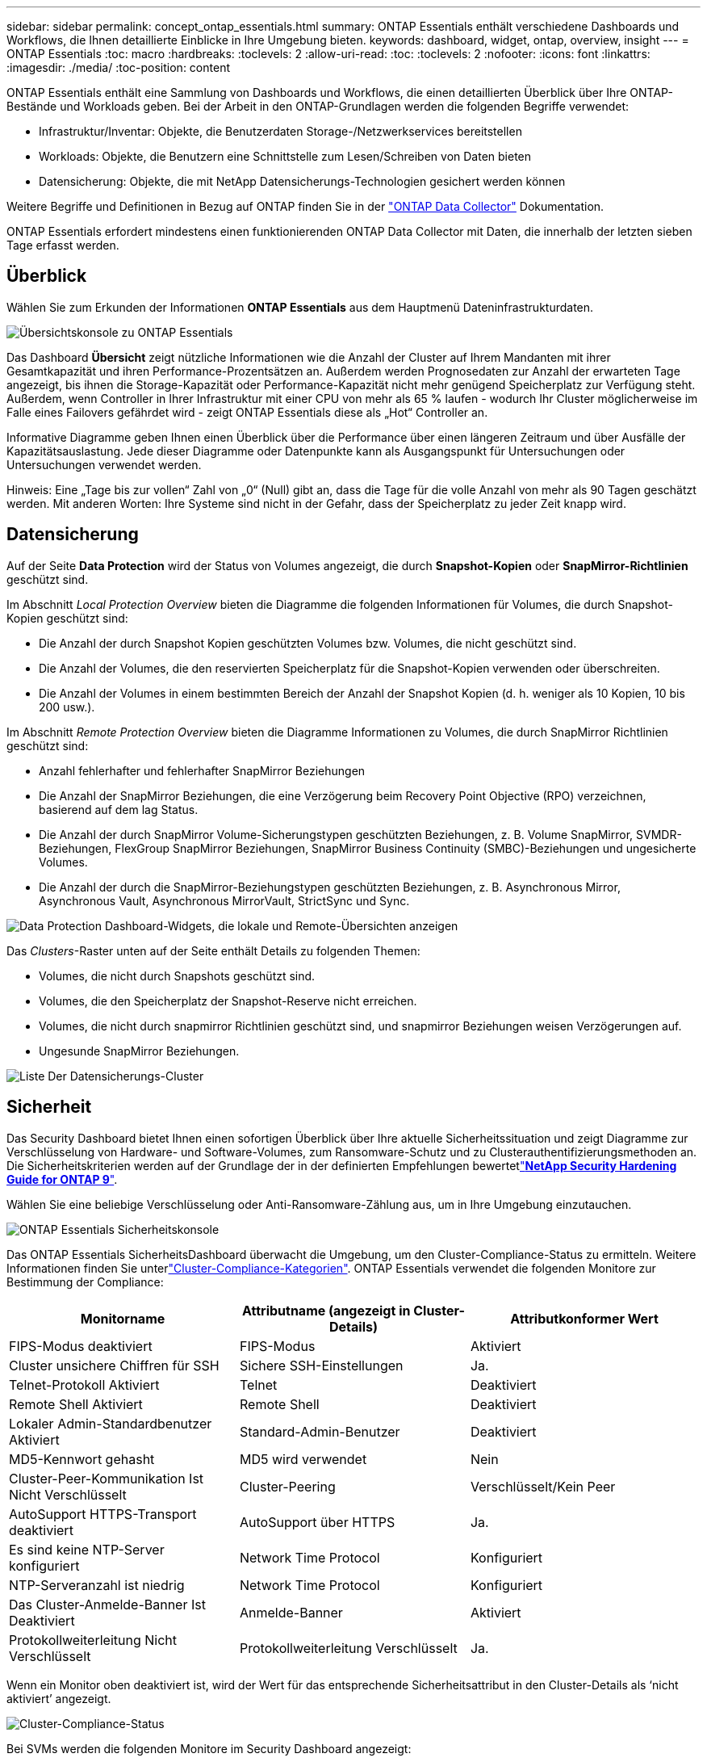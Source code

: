 ---
sidebar: sidebar 
permalink: concept_ontap_essentials.html 
summary: ONTAP Essentials enthält verschiedene Dashboards und Workflows, die Ihnen detaillierte Einblicke in Ihre Umgebung bieten. 
keywords: dashboard, widget, ontap, overview, insight 
---
= ONTAP Essentials
:toc: macro
:hardbreaks:
:toclevels: 2
:allow-uri-read: 
:toc: 
:toclevels: 2
:nofooter: 
:icons: font
:linkattrs: 
:imagesdir: ./media/
:toc-position: content


[role="lead"]
ONTAP Essentials enthält eine Sammlung von Dashboards und Workflows, die einen detaillierten Überblick über Ihre ONTAP-Bestände und Workloads geben. Bei der Arbeit in den ONTAP-Grundlagen werden die folgenden Begriffe verwendet:

* Infrastruktur/Inventar: Objekte, die Benutzerdaten Storage-/Netzwerkservices bereitstellen
* Workloads: Objekte, die Benutzern eine Schnittstelle zum Lesen/Schreiben von Daten bieten
* Datensicherung: Objekte, die mit NetApp Datensicherungs-Technologien gesichert werden können


Weitere Begriffe und Definitionen in Bezug auf ONTAP finden Sie in der link:task_dc_na_cdot.html["ONTAP Data Collector"] Dokumentation.

ONTAP Essentials erfordert mindestens einen funktionierenden ONTAP Data Collector mit Daten, die innerhalb der letzten sieben Tage erfasst werden.



== Überblick

Wählen Sie zum Erkunden der Informationen *ONTAP Essentials* aus dem Hauptmenü Dateninfrastrukturdaten.

image:OE_Overview.png["Übersichtskonsole zu ONTAP Essentials"]

Das Dashboard *Übersicht* zeigt nützliche Informationen wie die Anzahl der Cluster auf Ihrem Mandanten mit ihrer Gesamtkapazität und ihren Performance-Prozentsätzen an. Außerdem werden Prognosedaten zur Anzahl der erwarteten Tage angezeigt, bis ihnen die Storage-Kapazität oder Performance-Kapazität nicht mehr genügend Speicherplatz zur Verfügung steht. Außerdem, wenn Controller in Ihrer Infrastruktur mit einer CPU von mehr als 65 % laufen - wodurch Ihr Cluster möglicherweise im Falle eines Failovers gefährdet wird - zeigt ONTAP Essentials diese als „Hot“ Controller an.

Informative Diagramme geben Ihnen einen Überblick über die Performance über einen längeren Zeitraum und über Ausfälle der Kapazitätsauslastung. Jede dieser Diagramme oder Datenpunkte kann als Ausgangspunkt für Untersuchungen oder Untersuchungen verwendet werden.

Hinweis: Eine „Tage bis zur vollen“ Zahl von „0“ (Null) gibt an, dass die Tage für die volle Anzahl von mehr als 90 Tagen geschätzt werden. Mit anderen Worten: Ihre Systeme sind nicht in der Gefahr, dass der Speicherplatz zu jeder Zeit knapp wird.



== Datensicherung

Auf der Seite *Data Protection* wird der Status von Volumes angezeigt, die durch *Snapshot-Kopien* oder *SnapMirror-Richtlinien* geschützt sind.

Im Abschnitt _Local Protection Overview_ bieten die Diagramme die folgenden Informationen für Volumes, die durch Snapshot-Kopien geschützt sind:

* Die Anzahl der durch Snapshot Kopien geschützten Volumes bzw. Volumes, die nicht geschützt sind.
* Die Anzahl der Volumes, die den reservierten Speicherplatz für die Snapshot-Kopien verwenden oder überschreiten.
* Die Anzahl der Volumes in einem bestimmten Bereich der Anzahl der Snapshot Kopien (d. h. weniger als 10 Kopien, 10 bis 200 usw.).


Im Abschnitt _Remote Protection Overview_ bieten die Diagramme Informationen zu Volumes, die durch SnapMirror Richtlinien geschützt sind:

* Anzahl fehlerhafter und fehlerhafter SnapMirror Beziehungen
* Die Anzahl der SnapMirror Beziehungen, die eine Verzögerung beim Recovery Point Objective (RPO) verzeichnen, basierend auf dem lag Status.
* Die Anzahl der durch SnapMirror Volume-Sicherungstypen geschützten Beziehungen, z. B. Volume SnapMirror, SVMDR-Beziehungen, FlexGroup SnapMirror Beziehungen, SnapMirror Business Continuity (SMBC)-Beziehungen und ungesicherte Volumes.
* Die Anzahl der durch die SnapMirror-Beziehungstypen geschützten Beziehungen, z. B. Asynchronous Mirror, Asynchronous Vault, Asynchronous MirrorVault, StrictSync und Sync.


image:DataProtectionDashboard_OverviewWidgets_.png["Data Protection Dashboard-Widgets, die lokale und Remote-Übersichten anzeigen"]

Das _Clusters_-Raster unten auf der Seite enthält Details zu folgenden Themen:

* Volumes, die nicht durch Snapshots geschützt sind.
* Volumes, die den Speicherplatz der Snapshot-Reserve nicht erreichen.
* Volumes, die nicht durch snapmirror Richtlinien geschützt sind, und snapmirror Beziehungen weisen Verzögerungen auf.
* Ungesunde SnapMirror Beziehungen.


image:DataProtectionDashboard_ClusterList.png["Liste Der Datensicherungs-Cluster"]



== Sicherheit

Das Security Dashboard bietet Ihnen einen sofortigen Überblick über Ihre aktuelle Sicherheitssituation und zeigt Diagramme zur Verschlüsselung von Hardware- und Software-Volumes, zum Ransomware-Schutz und zu Clusterauthentifizierungsmethoden an. Die Sicherheitskriterien werden auf der Grundlage der in der definierten Empfehlungen bewertetlink:https://www.netapp.com/pdf.html?item=/media/10674-tr4569.pdf["*NetApp Security Hardening Guide for ONTAP 9*"].

Wählen Sie eine beliebige Verschlüsselung oder Anti-Ransomware-Zählung aus, um in Ihre Umgebung einzutauchen.

image:OE_SecurityDashboard.png["ONTAP Essentials Sicherheitskonsole"]

Das ONTAP Essentials SicherheitsDashboard überwacht die Umgebung, um den Cluster-Compliance-Status zu ermitteln. Weitere Informationen finden Sie unterlink:https://docs.netapp.com/us-en/active-iq-unified-manager/health-checker/reference_cluster_compliance_categories.html["Cluster-Compliance-Kategorien"]. ONTAP Essentials verwendet die folgenden Monitore zur Bestimmung der Compliance:

|===
| Monitorname | Attributname (angezeigt in Cluster-Details) | Attributkonformer Wert 


| FIPS-Modus deaktiviert | FIPS-Modus | Aktiviert 


| Cluster unsichere Chiffren für SSH | Sichere SSH-Einstellungen | Ja. 


| Telnet-Protokoll Aktiviert | Telnet | Deaktiviert 


| Remote Shell Aktiviert | Remote Shell | Deaktiviert 


| Lokaler Admin-Standardbenutzer Aktiviert | Standard-Admin-Benutzer | Deaktiviert 


| MD5-Kennwort gehasht | MD5 wird verwendet | Nein 


| Cluster-Peer-Kommunikation Ist Nicht Verschlüsselt | Cluster-Peering | Verschlüsselt/Kein Peer 


| AutoSupport HTTPS-Transport deaktiviert | AutoSupport über HTTPS | Ja. 


| Es sind keine NTP-Server konfiguriert | Network Time Protocol | Konfiguriert 


| NTP-Serveranzahl ist niedrig | Network Time Protocol | Konfiguriert 


| Das Cluster-Anmelde-Banner Ist Deaktiviert | Anmelde-Banner | Aktiviert 


| Protokollweiterleitung Nicht Verschlüsselt | Protokollweiterleitung Verschlüsselt | Ja. 
|===
Wenn ein Monitor oben deaktiviert ist, wird der Wert für das entsprechende Sicherheitsattribut in den Cluster-Details als ‘nicht aktiviert’ angezeigt.

image:OE_Cluster_Compliance_Example.png["Cluster-Compliance-Status"]

Bei SVMs werden die folgenden Monitore im Security Dashboard angezeigt:

|===
| Monitorname | Attributname (angezeigt unter Storage VM Settings) | Attributkonformer Wert 


| Storage VM unsichere Chiffren für SSH | Sichere SSH-Einstellungen | Ja. 


| Anmeldebanner für Storage VM deaktiviert | Anmelde-Banner | Aktiviert 


| Überwachungsprotokoll für Storage VM ist deaktiviert | Überwachungsprotokoll | Aktiviert 
|===
Wählen Sie in der Cluster-Liste _View Details_ für jedes Cluster aus, um ein „Slideout“-Fenster zu öffnen, in dem die aktuellen Einstellungen für _Cluster, Storage VM,_ oder _Anti-Ransomware_ angezeigt werden.

Cluster-Details umfassen den Verbindungsstatus, Zertifikatsinformationen und vieles mehr: image:OE_Cluster_Slideout.png["Fenster „Clusterdetails“"]

Details zur Storage VM zeigen Audit- und SSH-Informationen an: image:OE_Storage_Slideout.png["Registerkarte „Speicher“"]

Details zur Ransomware-Bekämpfung zeigen, ob eine Storage-VM durch den Schutz vor Ransomware von ONTAP oder Einblicke in die Dateninfrastruktur geschützt ist Workload Security. Beachten Sie, dass in der Spalte „ONTAP ARP“ der aktuelle Status des integrierten Schutzes vor Ransomware von ONTAP angezeigt wird, der auf dem ONTAP System konfiguriert ist. Data Infrastructure Insights Workload Security kann durch Auswahl von „Protect“ in dieser Spalte aktiviert werden. image:OE_Anti-Ransomware_Slideout.png["Anti-Ransomware-Registerkarte"]



== Meldungen

Hier können Sie die aktiven Warnmeldungen für Ihren Mandanten anzeigen und sich schnell potenzielle Probleme anzeigen lassen. Wählen Sie die Registerkarte _aufgelöst_ aus, um die Warnmeldungen anzuzeigen, die behoben wurden.

image:OE_Alerts.png["Liste der ONTAP Essentials-Warnungen"]



== Infrastruktur

Die Seite ONTAP Essentials *Infrastruktur* bietet Ihnen einen Überblick über den Zustand und die Leistung des Clusters. Dabei werden vorkonfigurierte Abfragen für alle grundlegenden ONTAP-Objekte verwendet. Wählen Sie den Objekttyp aus, den Sie erkunden möchten (Cluster, Storage Pool usw.), und legen Sie fest, ob Informationen zu Systemzustand und Performance angezeigt werden sollen. Stellen Sie Filter ein, um sich tiefer in einzelne Systeme einzutauchen.

image:ONTAP_Essentials_Health_Performance.png["Auswahl der Infrastruktur für Storage-Pools"]

Infrastrukturseite, die den Clusterstatus anzeigt: image:ONTAP_Essentials_Infrastructure_A.png["Zu erforschen: Infrastrukturobjekte"]



== Netzwerkbetrieb

Das ONTAP Essentials Networking verschafft Ihnen Ansichten Ihrer FC-, NVME FC-, Ethernet- und iSCSI-Infrastruktur. Auf diesen Seiten können Sie Dinge wie Ports in Ihren Clustern und deren Knoten erkunden.

image:ONTAP_Essentials_Alerts_Menu.png["Netzwerkmenü von ONTAP Essentials"] image:ONTAP_Essentials_Alerts_Page.png["Die ONTAP Essentials Netzwerk-FC-Seite zeigt Ports in Cluster-Knoten an"]



== Workloads

Anzeigen und Anzeigen von Workloads auf LUNs/Volumes, NFS- oder SMB-Freigaben oder qtrees auf Ihrem Mandanten.

image:ONTAP_Essentials_Workloads_Menu.png["Menü „Workloads“"]

image:ONTAP_Essentials_Workloads_Page.png["Listenseite Workloads"]
